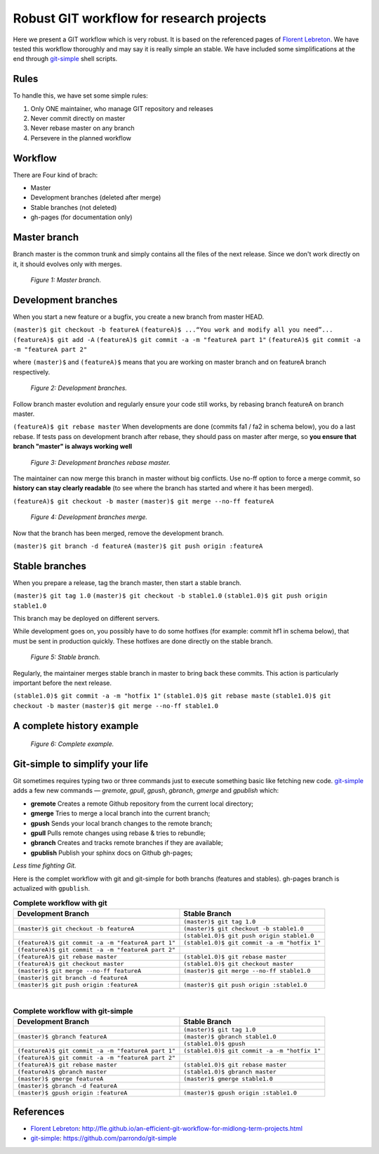 =========================================
Robust GIT workflow for research projects
=========================================

Here we present a GIT workflow which is very robust. It is based on the referenced pages of `Florent Lebreton`_. We have tested this workflow thoroughly and may say it is really simple an stable. We have included some simplifications at the end through `git-simple`_ shell scripts.

Rules
=====

To handle this, we have set some simple rules:

1. Only ONE maintainer, who manage GIT repository and releases 
2. Never commit directly on master 
3. Never rebase master on any branch 
4. Persevere in the planned workflow

Workflow
========

There are Four kind of brach:

* Master
* Development branches (deleted after merge)
* Stable branches (not deleted)
* gh-pages (for documentation only)

Master branch
=============

Branch master is the common trunk and simply contains all the files of the next release. Since we don't work directly on it, it should evolves only with merges.

  .. figure:: images/general/image1.png
     :align: center
     :scale: 100%
     :alt: Master branch.
     
     *Figure 1: Master branch.*

Development branches
====================

When you start a new feature or a bugfix, you create a new branch from master HEAD.

``(master)$ git checkout -b featureA``
``(featureA)$ ...“You work and modify all you need”...``
``(featureA)$ git add -A``
``(featureA)$ git commit -a -m "featureA part 1"``
``(featureA)$ git commit -a -m "featureA part 2"``

where ``(master)$`` and ``(featureA)$`` means that you are working on master branch and on featureA branch respectively.
 
  .. figure:: images/general/image2.png
     :align: center
     :scale: 100%
     :alt: Development branches.
     
     *Figure 2: Development branches.*

Follow branch master evolution and regularly ensure your code still works, by rebasing branch featureA on branch master.

``(featureA)$ git rebase master``
When developments are done (commits fa1 / fa2 in schema below), you do a last rebase.
If tests pass on development branch after rebase, they should pass on master after merge, so **you ensure that branch "master" is always working well**

  .. figure:: images/general/image3.png
     :align: center
     :scale: 100%
     :alt: Development branches rebase master.
     
     *Figure 3: Development branches rebase master.*
 
 
The maintainer can now merge this branch in master without big conflicts. Use no-ff option to force a merge commit, so **history can stay clearly readable** (to see where the branch has started and where it has been merged).

``(featureA)$ git checkout -b master``
``(master)$ git merge --no-ff featureA``

  .. figure:: images/general/image4.png
     :align: center
     :scale: 100%
     :alt: Development branches merge.
     
     *Figure 4: Development branches merge.*

Now that the branch has been merged, remove the development branch.

``(master)$ git branch -d featureA``
``(master)$ git push origin :featureA``

Stable branches
===============

When you prepare a release, tag the branch master, then start a stable branch.

``(master)$ git tag 1.0``
``(master)$ git checkout -b stable1.0``
``(stable1.0)$ git push origin stable1.0``

This branch may be deployed on different servers.

While development goes on, you possibly have to do some hotfixes (for example: commit hf1 in schema below), that must be sent in production quickly. These hotfixes are done directly on the stable branch.

  .. figure:: images/general/image5.png
     :align: center
     :scale: 100%
     :alt: Development branches merge.
     
     *Figure 5: Stable branch.*

Regularly, the maintainer merges stable branch in master to bring back these commits. This action is particularly important before the next release.

``(stable1.0)$ git commit -a -m "hotfix 1"``
``(stable1.0)$ git rebase maste``
``(stable1.0)$ git checkout -b master``
``(master)$ git merge --no-ff stable1.0``

A complete history example
==========================

  .. figure:: images/general/image6.png
     :align: center
     :scale: 100%
     :alt: Development branches merge.
     
     *Figure 6: Complete example.*

Git-simple to simplify your life
================================

Git sometimes requires typing two or three commands just to execute something basic like fetching new code. `git-simple`_ adds a few new commands — `gremote`, `gpull`, `gpush`, `gbranch`, `gmerge` and `gpublish` which:

* **gremote** Creates a remote Github repository from the current local directory;
* **gmerge** Tries to merge a local branch into the current branch;
* **gpush** Sends your local branch changes to the remote branch;
* **gpull** Pulls remote changes using rebase & tries to rebundle;
* **gbranch** Creates and tracks remote branches if they are available;
* **gpublish** Publish your sphinx docs on Github gh-pages;

*Less time fighting Git.*

Here is the complet workflow with git and git-simple for both branchs (features and stables). gh-pages branch is actualized with ``gpublish``.

.. csv-table:: **Complete workflow with git**
    :header: Development Branch, Stable Branch

    " ", ``(master)$ git tag 1.0``
    ``(master)$ git checkout -b featureA``, ``(master)$ git checkout -b stable1.0``
    " ",``(stable1.0)$ git push origin stable1.0``
    ``(featureA)$ git commit -a -m "featureA part 1"``, ``(stable1.0)$ git commit -a -m "hotfix 1"``
    ``(featureA)$ git commit -a -m "featureA part 2"``, " "
    ``(featureA)$ git rebase master``, ``(stable1.0)$ git rebase master``
    ``(featureA)$ git checkout master``, ``(stable1.0)$ git checkout master``
    ``(master)$ git merge --no-ff featureA``, ``(master)$ git merge --no-ff stable1.0``
    ``(master)$ git branch -d featureA``, " "
    ``(master)$ git push origin :featureA``, ``(master)$ git push origin :stable1.0``

|
.. csv-table:: **Complete workflow with git-simple**
    :header: Development Branch, Stable Branch

    " ", ``(master)$ git tag 1.0``
    ``(master)$ gbranch featureA``, ``(master)$ gbranch stable1.0``
    " ",``(stable1.0)$ gpush``
    ``(featureA)$ git commit -a -m "featureA part 1"``, ``(stable1.0)$ git commit -a -m "hotfix 1"``
    ``(featureA)$ git commit -a -m "featureA part 2"``, " "
    ``(featureA)$ git rebase master``, ``(stable1.0)$ git rebase master``
    ``(featureA)$ gbranch master``, ``(stable1.0)$ gbranch master``
    ``(master)$ gmerge featureA``, ``(master)$ gmerge stable1.0``
    ``(master)$ gbranch -d featureA``, " "
    ``(master)$ gpush origin :featureA``, ``(master)$ gpush origin :stable1.0``


References
==========

* `Florent Lebreton`_: http://fle.github.io/an-efficient-git-workflow-for-midlong-term-projects.html
* `git-simple`_: https://github.com/parrondo/git-simple


.. _`Florent Lebreton`: http://fle.github.io/an-efficient-git-workflow-for-midlong-term-projects.html
.. _`git-simple`: https://github.com/parrondo/git-simple

